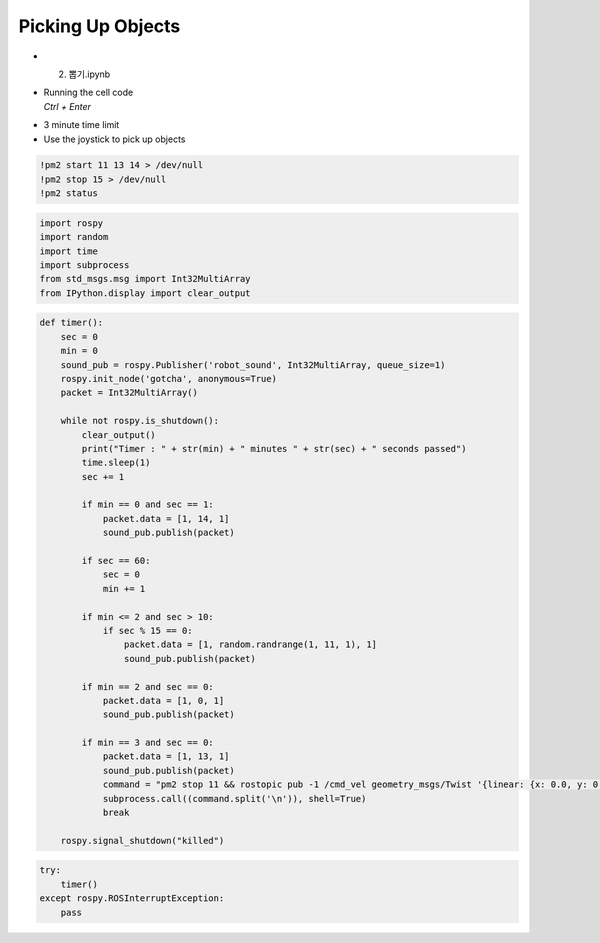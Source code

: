 ==================
Picking Up Objects
==================

-   2. 뽑기.ipynb
-   | Running the cell code
    | `Ctrl + Enter`

.. image:: ../images/drawing.webp

-   3 minute time limit
-   Use the joystick to pick up objects

.. code-block:: python

    !pm2 start 11 13 14 > /dev/null
    !pm2 stop 15 > /dev/null
    !pm2 status


.. code-block:: python

    import rospy
    import random
    import time
    import subprocess
    from std_msgs.msg import Int32MultiArray
    from IPython.display import clear_output

.. code-block:: python

    def timer():
        sec = 0
        min = 0
        sound_pub = rospy.Publisher('robot_sound', Int32MultiArray, queue_size=1)
        rospy.init_node('gotcha', anonymous=True)
        packet = Int32MultiArray()
        
        while not rospy.is_shutdown():
            clear_output()
            print("Timer : " + str(min) + " minutes " + str(sec) + " seconds passed")
            time.sleep(1)
            sec += 1
            
            if min == 0 and sec == 1:
                packet.data = [1, 14, 1]
                sound_pub.publish(packet)
            
            if sec == 60:
                sec = 0
                min += 1
                
            if min <= 2 and sec > 10:
                if sec % 15 == 0:
                    packet.data = [1, random.randrange(1, 11, 1), 1]
                    sound_pub.publish(packet)
                    
            if min == 2 and sec == 0:
                packet.data = [1, 0, 1]
                sound_pub.publish(packet)
                
            if min == 3 and sec == 0:
                packet.data = [1, 13, 1]
                sound_pub.publish(packet)
                command = "pm2 stop 11 && rostopic pub -1 /cmd_vel geometry_msgs/Twist '{linear: {x: 0.0, y: 0.0, z: 0.0}, angular: {x: 0.0, y: 0.0, z: 0.0}}'"
                subprocess.call((command.split('\n')), shell=True)
                break
                
        rospy.signal_shutdown("killed")


.. code-block:: python

    try:
        timer()
    except rospy.ROSInterruptException:
        pass


